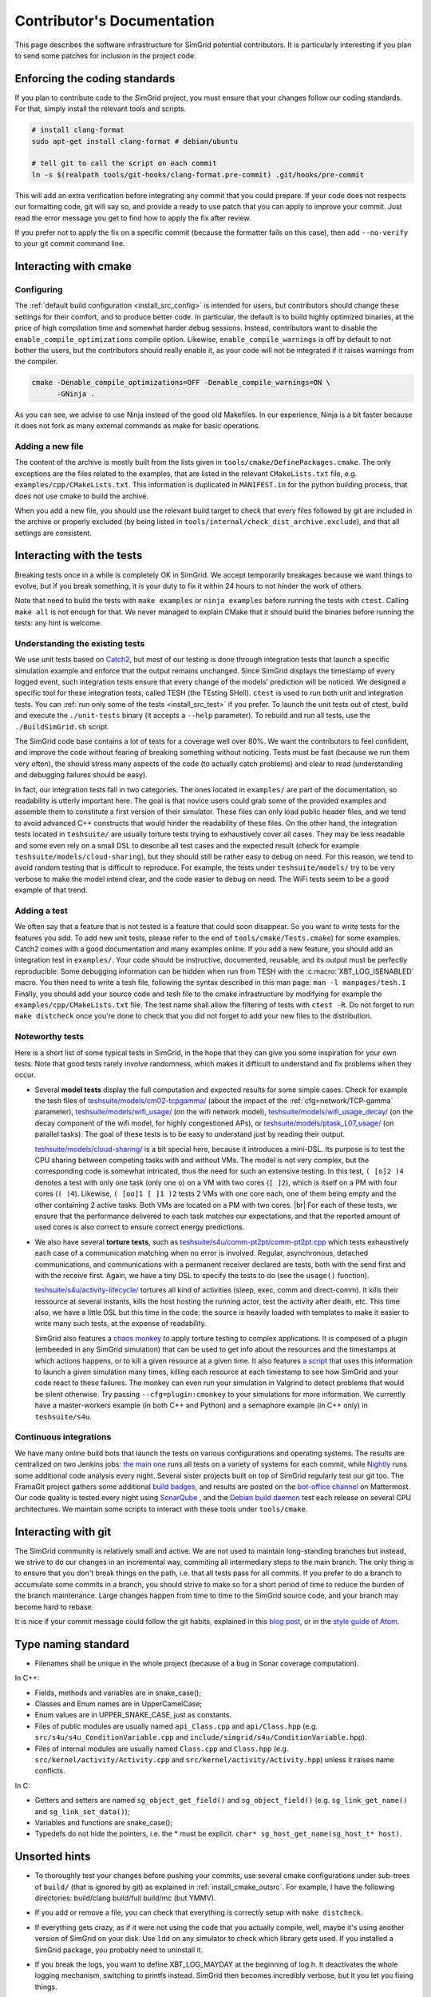 .. _contrib_doc:

Contributor's Documentation
===========================

This page describes the software infrastructure for SimGrid potential contributors. It is particularly interesting if you plan to send some patches for
inclusion in the project code.

Enforcing the coding standards
------------------------------

If you plan to contribute code to the SimGrid project, you must ensure that your changes follow our coding standards. For that, simply install the relevant
tools and scripts.

.. code-block:: console

   # install clang-format
   sudo apt-get install clang-format # debian/ubuntu

   # tell git to call the script on each commit
   ln -s $(realpath tools/git-hooks/clang-format.pre-commit) .git/hooks/pre-commit

This will add an extra verification before integrating any commit that you could prepare. If your code does not respects our formatting code, git will say so,
and provide a ready to use patch that you can apply to improve your commit. Just read the error message you get to find how to apply the fix after review.

If you prefer not to apply the fix on a specific commit (because the formatter fails on this case), then add ``--no-verify`` to your git commit command line.

Interacting with cmake
----------------------

Configuring
^^^^^^^^^^^

The :ref:`default build configuration <install_src_config>` is intended for users, but contributors should change these settings for their comfort, and to
produce better code. In particular, the default is to build highly optimized binaries, at the price of high compilation time and somewhat harder debug sessions.
Instead, contributors want to disable the ``enable_compile_optimizations`` compile option. Likewise, ``enable_compile_warnings`` is off by default to not bother
the users, but the contributors should really enable it, as your code will not be integrated if it raises warnings from the compiler.

.. code-block:: console

   cmake -Denable_compile_optimizations=OFF -Denable_compile_warnings=ON \
         -GNinja .

As you can see, we advise to use Ninja instead of the good old Makefiles. In our experience, Ninja is a bit faster because it does not fork as many external
commands as make for basic operations.

Adding a new file
^^^^^^^^^^^^^^^^^

The content of the archive is mostly built from the lists given in ``tools/cmake/DefinePackages.cmake``. The only exceptions are the files related to the
examples, that are listed in the relevant ``CMakeLists.txt`` file, e.g. ``examples/cpp/CMakeLists.txt``. This information is duplicated in ``MANIFEST.in`` for
the python building process, that does not use cmake to build the archive.

When you add a new file, you should use the relevant build target to check that every files followed by git are included in the archive or properly excluded (by
being listed in ``tools/internal/check_dist_archive.exclude``), and that all settings are consistent.

Interacting with the tests
--------------------------

Breaking tests once in a while is completely OK in SimGrid. We accept temporarily breakages because we want things to evolve, but if you break something, it is
your duty to fix it within 24 hours to not hinder the work of others.

Note that need to build the tests with ``make examples`` or ``ninja examples`` before running the tests with ``ctest``. Calling
``make all`` is not enough for that. We never managed to explain CMake that it should build the binaries before running the
tests: any hint is welcome.

Understanding the existing tests
^^^^^^^^^^^^^^^^^^^^^^^^^^^^^^^^

We use unit tests based on `Catch2 <https://github.com/catchorg/Catch2/>`_, but most of our testing is done through integration tests that launch a specific
simulation example and enforce that the output remains unchanged. Since SimGrid displays the timestamp of every logged event, such integration tests ensure that
every change of the models' prediction will be noticed. We designed a specific tool for these integration tests, called TESH (the TEsting SHell). ``ctest`` is
used to run both unit and integration tests. You can :ref:`run only some of the tests <install_src_test>` if you prefer. To launch the unit tests out of ctest,
build and execute the ``./unit-tests`` binary (it accepts a ``--help`` parameter). To rebuild and run all tests, use the ``./BuildSimGrid.sh`` script.

The SimGrid code base contains a lot of tests for a coverage well over 80%. We want the contributors to feel confident, and improve the code without fearing of
breaking something without noticing. Tests must be fast (because we run them very often), the should stress many aspects of the code (to actually catch problems) and
clear to read (understanding and debugging failures should be easy).

In fact, our integration tests fall in two categories. The ones located in ``examples/`` are part of the documentation, so readability is utterly important
here. The goal is that novice users could grab some of the provided examples and assemble them to constitute a first version of their simulator. These files can
only load public header files, and we tend to avoid advanced C++ constructs that would hinder the readability of these files. On the other hand, the integration
tests located in ``teshsuite/`` are usually torture tests trying to exhaustively cover all cases. They may be less readable and some even rely on a small DSL to
describe all test cases and the expected result (check for example ``teshsuite/models/cloud-sharing``), but they should still be rather easy to debug on need.
For this reason, we tend to avoid random testing that is difficult to reproduce. For example, the tests under ``teshsuite/models/`` try to be very verbose to
make the model intend clear, and the code easier to debug on need. The WiFi tests seem to be a good example of that trend.

Adding a test
^^^^^^^^^^^^^

We often say that a feature that is not tested is a feature that could soon disappear. So you want to write tests for the features you add. To add new unit
tests, please refer to the end of ``tools/cmake/Tests.cmake``) for some examples. Catch2 comes with a good documentation and many examples online. If you add a
new feature, you should add an integration test in ``examples/``. Your code should be instructive, documented, reusable, and its output must be perfectly
reproducible. Some debugging information can be hidden when run from TESH with the :c:macro:`XBT_LOG_ISENABLED` macro. You then need to write a tesh file,
following the syntax described in this man page: ``man -l manpages/tesh.1`` Finally, you should add your source code and tesh file to the cmake infrastructure
by modifying for example the ``examples/cpp/CMakeLists.txt`` file. The test name shall allow the filtering of tests with ``ctest -R``. Do not forget to run
``make distcheck`` once you're done to check that you did not forget to add your new files to the distribution.

Noteworthy tests
^^^^^^^^^^^^^^^^

Here is a short list of some typical tests in SimGrid, in the hope that they can give you some inspiration for your own tests.
Note that good tests rarely involve randomness, which makes it difficult to understand and fix problems when they occur.

* Several **model tests** display the full computation and expected results for some simple cases. Check for example the tesh files
  of `teshsuite/models/cm02-tcpgamma/ <https://framagit.org/simgrid/simgrid/-/tree/master/teshsuite/models/cm02-tcpgamma>`_
  (about the impact of the :ref:`cfg=network/TCP-gamma` parameter), `teshsuite/models/wifi_usage/
  <https://framagit.org/simgrid/simgrid/-/tree/master/teshsuite/models/wifi_usage>`_ (on the wifi network model),
  `teshsuite/models/wifi_usage_decay/ <https://framagit.org/simgrid/simgrid/-/tree/master/teshsuite/models/wifi_usage_decay>`_
  (on the decay component of the wifi model, for highly congestioned APs), or `teshsuite/models/ptask_L07_usage/
  <https://framagit.org/simgrid/simgrid/-/tree/master/teshsuite/models/ptask_L07_usage>`_ (on parallel tasks). The goal of these tests
  is to be easy to understand just by reading their output.

  `teshsuite/models/cloud-sharing/ <https://framagit.org/simgrid/simgrid/-/tree/master/teshsuite/models/cloud-sharing>`_ is a
  bit special here, because it introduces a mini-DSL. Its purpose is to test the CPU sharing between competing tasks with and
  without VMs. The model is not very complex, but the corresponding code is somewhat intricated, thus the need for such an
  extensive testing. In this test, ``( [o]2 )4`` denotes a test with only one task (only one ``o``) on a VM with two cores (``[
  ]2``), which is itself on a PM with four cores (``( )4``). Likewise, ``( [oo]1 [ ]1 )2`` tests 2 VMs with one core each, one of
  them being empty and the other containing 2 active tasks. Both VMs are located on a PM with two cores.  |br|
  For each of these tests, we ensure that the performance delivered to each task matches our expectations, and that the reported
  amount of used cores is also correct to ensure correct energy predictions. 

* We also have several **torture tests**, such as `teshsuite/s4u/comm-pt2pt/comm-pt2pt.cpp
  <https://framagit.org/simgrid/simgrid/-/tree/master/teshsuite/s4u/comm-pt2pt/comm-pt2pt.cpp>`_ which tests exhaustively each
  case of a communication matching when no error is involved. Regular, asynchronous, detached communications, and communications
  with a permanent receiver declared are tests, both with the send first and with the receive first. Again, we have a tiny DSL
  to specify the tests to do (see the ``usage()`` function). 
  
  `teshsuite/s4u/activity-lifecycle/ <https://framagit.org/simgrid/simgrid/-/tree/master/teshsuite/s4u/activity-lifecycle>`_
  tortures all kind of activities (sleep, exec, comm and direct-comm). It kills their ressource at several instants, kills the
  host hosting the running actor, test the activity after death, etc. This time also, we have a little DSL but this time in the
  code: the source is heavily loaded with templates to make it easier to write many such tests, at the expense of readability.

  SimGrid also features a `chaos monkey <https://en.wikipedia.org/wiki/Chaos_engineering>`_ to apply torture testing to complex
  applications. It is composed of a plugin (embeeded in any SimGrid simulation) that can be used to get info about the resources
  and the timestamps at which actions happens, or to kill a given resource at a given time. It also features `a script
  <https://framagit.org/simgrid/simgrid/-/blob/master/tools/simgrid-monkey>`_ that uses this information to launch a given
  simulation many times, killing each resource at each timestamp to see how SimGrid and your code react to these failures. The
  monkey can even run your simulation in Valgrind to detect problems that would be silent otherwise. Try passing
  ``--cfg=plugin:cmonkey`` to your simulations for more information. We currently have a master-workers example (in both C++ and
  Python) and a semaphore example (in C++ only) in ``teshsuite/s4u``.

Continuous integrations
^^^^^^^^^^^^^^^^^^^^^^^

We have many online build bots that launch the tests on various configurations and operating systems. The results are centralized on two Jenkins jobs: `the main
one <https://ci.inria.fr/simgrid/job/SimGrid/>`_ runs all tests on a variety of systems for each commit, while `Nightly
<https://ci.inria.fr/simgrid/job/SimGrid-Nightly/>`_ runs some additional code analysis every night. Several sister projects built on top of SimGrid regularly
test our git too. The FramaGit project gathers some additional `build badges <https://framagit.org/simgrid/simgrid>`_, and results are posted on the `bot-office
channel <https://framateam.org/simgrid/channels/bot-office>`_ on Mattermost. Our code quality is tested every night using `SonarQube
<https://sonarcloud.io/dashboard?id=simgrid_simgrid>`_ , and the `Debian build daemon <https://buildd.debian.org/status/package.php?p=simgrid>`_ test each
release on several CPU architectures. We maintain some scripts to interact with these tools under ``tools/cmake``.

Interacting with git
--------------------

The SimGrid community is relatively small and active. We are not used to maintain long-standing branches but instead, we strive to do our changes in an
incremental way, commiting all intermediary steps to the main branch. The only thing is to ensure that you don't break things on the path, i.e. that all tests
pass for all commits. If you prefer to do a branch to accumulate some commits in a branch, you should strive to make so for a short period of time to reduce the
burden of the branch maintenance. Large changes happen from time to time to the SimGrid source code, and your branch may become hard to rebase.

It is nice if your commit message could follow the git habits, explained in this `blog post
<http://tbaggery.com/2008/04/19/a-note-about-git-commit-messages.html>`_, or in the `style guide of Atom
<https://github.com/atom/atom/blob/master/CONTRIBUTING.md#git-commit-messages>`_.

Type naming standard
--------------------

* Filenames shall be unique in the whole project (because of a bug in Sonar coverage computation).

In C++:

* Fields, methods and variables are in snake_case();
* Classes and Enum names are in UpperCamelCase;
* Enum values are in UPPER_SNAKE_CASE, just as constants.

* Files of public modules are usually named ``api_Class.cpp`` and ``api/Class.hpp`` (e.g. ``src/s4u/s4u_ConditionVariable.cpp`` and
  ``include/simgrid/s4u/ConditionVariable.hpp``).
* Files of internal modules are usually named ``Class.cpp`` and ``Class.hpp`` (e.g. ``src/kernel/activity/Activity.cpp`` and
  ``src/kernel/activity/Activity.hpp``) unless it raises name conflicts.

In C:

* Getters and setters are named ``sg_object_get_field()`` and ``sg_object_field()`` (e.g. ``sg_link_get_name()`` and ``sg_link_set_data()``);
* Variables and functions are snake_case();
* Typedefs do not hide the pointers, i.e. the * must be explicit. ``char* sg_host_get_name(sg_host_t* host)``.

Unsorted hints
--------------

* To thoroughly test your changes before pushing your commits, use several cmake configurations under sub-trees of ``build/``
  (that is ignored by git) as explained in :ref:`install_cmake_outsrc`. For example, I have the following directories:
  build/clang build/full build/mc (but YMMV).

* If you add or remove a file, you can check that everything is correctly setup with ``make distcheck``.

* If everything gets crazy, as if it were not using the code that you actually compile, well, maybe it's using another version
  of SimGrid on your disk. Use ``ldd`` on any simulator to check which library gets used. If you installed a SimGrid package,
  you probably need to uninstall it.

* If you break the logs, you want to define XBT_LOG_MAYDAY at the beginning of log.h. It deactivates the whole logging
  mechanism, switching to printfs instead. SimGrid then becomes incredibly verbose, but it you let you fixing things.

* To run the JVM within the address sanitizer, you have to compile simgrid with ASan as usual with the
  ``enable_address_sanitizer`` parameter of cmake, and then you have to LD_PRELOAD asan within the JVM (the other approach would
  be to recompile the JVM with ASan, but it would also show the many bugs of the JVM). This only works if you also PRELOAD the
  stdc++ library (see https://github.com/google/sanitizers/issues/934 for the details I didn't read).

  .. code-block:: console

   $ LD_PRELOAD=/usr/lib/x86_64-linux-gnu/libasan.so.8:/usr/lib/x86_64-linux-gnu/libstdc++.so.6 LD_LIBRARY_PATH=../../lib/ /usr/bin/java -cp ../../simgrid.jar:actor_kill.jar actor_kill ../platforms/small_platform.xml

* https://github.com/firecow/gitlab-ci-local is very helpful to test a gitlab-ci pipeline locally, before pushing your commits.
  You need to have docker configured properly on your machine, and then you simply start the build as follows.
  
  .. code-block:: console

   $ gitlab-ci-local --file .gitlab-ci-inria.yml --list    # to retrieve the existing jobs
   $ gitlab-ci-local --file .gitlab-ci-inria.yml <jobname> # to build a given job

.. |br| raw:: html

   <br />
